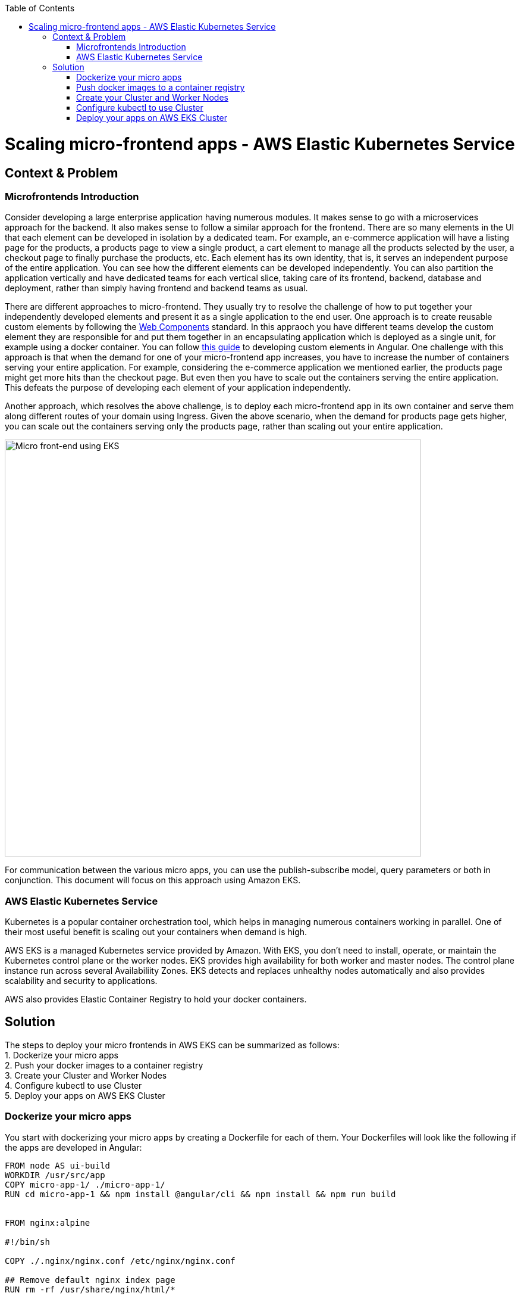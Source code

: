 //Category=Kubernetes
//Product=AWS Elastic Kubernetes Service;
//Platform=AWS
//Maturity level=Initial

:toc: macro
toc::[]
:idprefix:
:idseparator: -

= Scaling micro-frontend apps - AWS Elastic Kubernetes Service

== Context & Problem
=== Microfrontends Introduction

Consider developing a large enterprise application having numerous modules. It makes sense to go with a microservices approach for the backend. It also makes sense to follow a similar approach for the frontend. There are so many elements in the UI that each element can be developed in isolation by a dedicated team. For example, an e-commerce application will have a listing page for the products, a products page to view a single product, a cart element to manage all the products selected by the user, a checkout page to finally purchase the products, etc. Each element has its own identity, that is, it serves an independent purpose of the entire application. You can see how the different elements can be developed independently. You can also partition the application vertically and have dedicated teams for each vertical slice, taking care of its frontend, backend, database and deployment, rather than simply having frontend and backend teams as usual.

There are different approaches to micro-frontend. They usually try to resolve the challenge of how to put together your independently developed elements and present it as a single application to the end user. One approach is to create reusable custom elements by following the https://developer.mozilla.org/en-US/docs/Web/Web_Components[Web Components] standard. In this appraoch you have different teams develop the custom element they are responsible for and put them together in an encapsulating application which is deployed as a single unit, for example using a docker container. You can follow https://github.com/devonfw/devon4ts/wiki/guide-angular-elements[this guide] to developing custom elements in Angular. One challenge with this approach is that when the demand for one of your micro-frontend app increases, you have to increase the number of containers serving your entire application. For example, considering the e-commerce application we mentioned earlier, the products page might get more hits than the checkout page. But even then you have to scale out the containers serving the entire application. This defeats the purpose of developing each element of your application independently.

Another approach, which resolves the above challenge, is to deploy each micro-frontend app in its own container and serve them along different routes of your domain using Ingress. Given the above scenario, when the demand for products page gets higher, you can scale out the containers serving only the products page, rather than scaling out your entire application. 

image::mfe-with-eks.svg[Micro front-end using EKS, width=700]

For communication between the various micro apps, you can use the publish-subscribe model, query parameters or both in conjunction. This document will focus on this approach using Amazon EKS.


=== AWS Elastic Kubernetes Service

Kubernetes is a popular container orchestration tool, which helps in managing numerous containers working in parallel. One of their most useful benefit is scaling out your containers when demand is high. 

AWS EKS is a managed Kubernetes service provided by Amazon. With EKS, you don’t need to install, operate, or maintain the Kubernetes control plane or the worker nodes. EKS provides high availability for both worker and master nodes. The control plane instance run across several Availabiliity Zones. EKS detects and replaces unhealthy nodes automatically and also  provides scalability and security to applications.

AWS also provides Elastic Container Registry to hold your docker containers.


== Solution

The steps to deploy your micro frontends in AWS EKS can be summarized as follows: +
1. Dockerize your micro apps +
2. Push your docker images to a container registry +
3. Create your Cluster and Worker Nodes +
4. Configure kubectl to use Cluster +
5. Deploy your apps on AWS EKS Cluster +

=== Dockerize your micro apps

You start with dockerizing your micro apps by creating a Dockerfile for each of them. Your Dockerfiles will look like the following if the apps are developed in Angular:

```
FROM node AS ui-build
WORKDIR /usr/src/app
COPY micro-app-1/ ./micro-app-1/
RUN cd micro-app-1 && npm install @angular/cli && npm install && npm run build


FROM nginx:alpine

#!/bin/sh

COPY ./.nginx/nginx.conf /etc/nginx/nginx.conf

## Remove default nginx index page
RUN rm -rf /usr/share/nginx/html/*

# Copy from the stahg 1
COPY --from=ui-build /usr/src/app/micro-app-1/dist/ /usr/share/nginx/html

EXPOSE 4200 80

ENTRYPOINT ["nginx", "-g", "daemon off;"]

```

Now you build your docker images using the `docker build` command.

=== Push docker images to a container registry

Once you have your docker images, you need to push them to a container registry. A container registry serves as a repository for your docker images. AWS Elastic Container Service is one such container registry.

You can create a repository in AWS ECS either using the console or the AWS CLI. Follow https://docs.aws.amazon.com/AmazonECR/latest/userguide/repository-create.html[this guide] to create a reposistory in ECS.

Once you have your repository, tag your docker images with the repository URI using the `docker tag` command, and then push the image to the reposiroty using `docker push`.

=== Create your Cluster and Worker Nodes

Now that your docker images are in your repository, you are ready to https://docs.aws.amazon.com/eks/latest/userguide/create-cluster.html[create your cluster] followed by the worker nodes and the https://docs.aws.amazon.com/eks/latest/userguide/create-managed-node-group.html[node group]. Keep in mind that you also need to create appropriate roles for the cluster and the nodes. You can also use `eksctl` to create a cluster and a node group. `eksctl` abstracts away a lot of the steps need to manually create clusters, node groups, etc.

=== Configure kubectl to use Cluster

Once your cluster is setup, you can use the `update-kubeconfig` command of AWS CLI to connect to your cluster. As a pre-requistite to this step, you need to https://docs.aws.amazon.com/eks/latest/userguide/install-aws-iam-authenticator.html[authenticate the cluster]. +
The `update-kubeconfig` command should look like:
```
aws eks --region <region-code> update-kubeconfig --name <cluster-name>
```

=== Deploy your apps on AWS EKS Cluster
Finally, you deploy your micro apps on your EKS cluster. The configuration file for your individual micro app should look something like this:

```
apiVersion: apps/v1
kind: Deployment
metadata:
  labels:
    app: micro-app-1
  name: micro-app-1-deployment
spec:
  replicas: 1
  selector:
    matchLabels:
      app: micro-app-1
  template:
    metadata:
      labels:
        app: micro-app-1
    spec:
      containers:
      - image: image-repository-path/micro-app-1:v1
        name: micro-app-1
        ports:
          - containerPort: 80

---

apiVersion: v1
kind: Service
metadata:
  name: micro-app-1-service
  labels:
    run: micro-app-1
spec:
  ports:
  - port: 80
  selector:
    app: micro-app-1
```

This specifies the deployment configuration for one of your many micro apps. The `Deployment` element specifies the docker image of you micro app to use and the number of replicas it should run, along with some other attributes. And the `Service` element specifies how to reach out to your app. Right now it cannot be communicated to from outside of your cluster. For reaching out to your app through a URL, you need to configure Ingress:

```
apiVersion: extensions/v1beta1
kind: Ingress
metadata:
  name: app-ingress
  annotations:
    ingress.kubernetes.io/rewrite-target: /
spec:
  rules:
  - host: hostname.com
    http:
      paths:
        - path: /path-1
          backend:
            serviceName: micro-app-1-service
            servicePort: 80
        - path: /path-2
          backend:
            serviceName: micro-app-2-service
            servicePort: 80
```

This is how you can configure multiple routing rules in a single Ingress resource. Your individual micro-apps are now deployed in their respective container and are available through their respective URLs. And when the demand for one of the micro app raises, you can scale it out individually rather than scaling out your entire application.